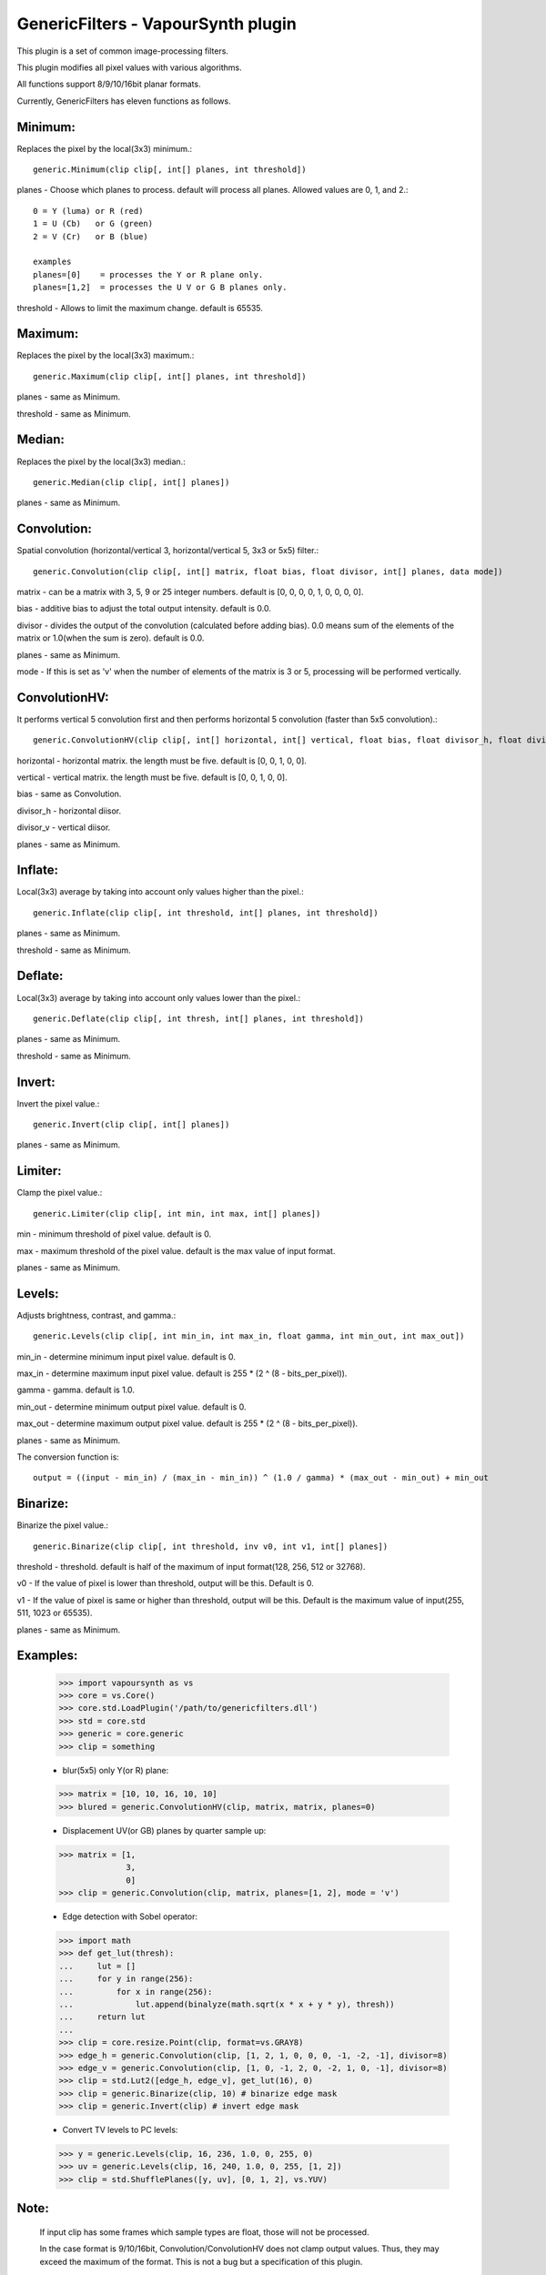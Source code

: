 ===================================
GenericFilters - VapourSynth plugin
===================================

This plugin is a set of common image-processing filters.

This plugin modifies all pixel values with various algorithms.

All functions support 8/9/10/16bit planar formats.

Currently, GenericFilters has eleven functions as follows.

Minimum:
--------
Replaces the pixel by the local(3x3) minimum.::

    generic.Minimum(clip clip[, int[] planes, int threshold])

planes - Choose which planes to process. default will process all planes. Allowed values are 0, 1, and 2.::

    0 = Y (luma) or R (red)
    1 = U (Cb)   or G (green)
    2 = V (Cr)   or B (blue)

    examples
    planes=[0]    = processes the Y or R plane only.
    planes=[1,2]  = processes the U V or G B planes only.

threshold - Allows to limit the maximum change. default is 65535.

Maximum:
--------
Replaces the pixel by the local(3x3) maximum.::

    generic.Maximum(clip clip[, int[] planes, int threshold])

planes - same as Minimum.

threshold - same as Minimum.

Median:
-------
Replaces the pixel by the local(3x3) median.::

    generic.Median(clip clip[, int[] planes])

planes - same as Minimum.

Convolution:
------------
Spatial convolution (horizontal/vertical 3, horizontal/vertical 5, 3x3 or 5x5) filter.::

    generic.Convolution(clip clip[, int[] matrix, float bias, float divisor, int[] planes, data mode])

matrix - can be a matrix with 3, 5, 9 or 25 integer numbers. default is [0, 0, 0, 0, 1, 0, 0, 0, 0].

bias - additive bias to adjust the total output intensity. default is 0.0.

divisor - divides the output of the convolution (calculated before adding bias). 0.0 means sum of the elements of the matrix or 1.0(when the sum is zero). default is 0.0.

planes - same as Minimum.

mode - If this is set as 'v' when the number of elements of the matrix is 3 or 5, processing will be performed vertically.

ConvolutionHV:
--------------
It performs vertical 5 convolution first and then performs horizontal 5 convolution (faster than 5x5 convolution).::

    generic.ConvolutionHV(clip clip[, int[] horizontal, int[] vertical, float bias, float divisor_h, float divisor_v, int[] planes])

horizontal - horizontal matrix. the length must be five. default is [0, 0, 1, 0, 0].

vertical - vertical matrix. the length must be five. default is [0, 0, 1, 0, 0].

bias - same as Convolution.

divisor_h - horizontal diisor.

divisor_v - vertical diisor.

planes - same as Minimum.

Inflate:
--------
Local(3x3) average by taking into account only values higher than the pixel.::

    generic.Inflate(clip clip[, int threshold, int[] planes, int threshold])

planes - same as Minimum.

threshold - same as Minimum.

Deflate:
--------
Local(3x3) average by taking into account only values lower than the pixel.::

    generic.Deflate(clip clip[, int thresh, int[] planes, int threshold])

planes - same as Minimum.

threshold - same as Minimum.

Invert:
-------
Invert the pixel value.::

    generic.Invert(clip clip[, int[] planes])

planes - same as Minimum.

Limiter:
---------
Clamp the pixel value.::

    generic.Limiter(clip clip[, int min, int max, int[] planes])

min - minimum threshold of pixel value. default is 0.

max - maximum threshold of the pixel value. default is the max value of input format.

planes - same as Minimum.

Levels:
-------
Adjusts brightness, contrast, and gamma.::

    generic.Levels(clip clip[, int min_in, int max_in, float gamma, int min_out, int max_out])

min_in - determine minimum input pixel value. default is 0.

max_in - determine maximum input pixel value. default is 255 * (2 ^ (8 - bits_per_pixel)).

gamma - gamma. default is 1.0.

min_out - determine minimum output pixel value. default is 0.

max_out - determine maximum output pixel value. default is 255 * (2 ^ (8 - bits_per_pixel)).

planes - same as Minimum.

The conversion function is::

    output = ((input - min_in) / (max_in - min_in)) ^ (1.0 / gamma) * (max_out - min_out) + min_out

Binarize:
---------
Binarize the pixel value.::

    generic.Binarize(clip clip[, int threshold, inv v0, int v1, int[] planes])

threshold - threshold. default is half of the maximum of input format(128, 256, 512 or 32768).

v0 - If the value of pixel is lower than threshold, output will be this. Default is 0.

v1 - If the value of pixel is same or higher than threshold, output will be this. Default is the maximum value of input(255, 511, 1023 or 65535).

planes - same as Minimum.

Examples:
---------
    >>> import vapoursynth as vs
    >>> core = vs.Core()
    >>> core.std.LoadPlugin('/path/to/genericfilters.dll')
    >>> std = core.std
    >>> generic = core.generic
    >>> clip = something

    - blur(5x5) only Y(or R) plane:
    >>> matrix = [10, 10, 16, 10, 10]
    >>> blured = generic.ConvolutionHV(clip, matrix, matrix, planes=0)

    - Displacement UV(or GB) planes by quarter sample up:
    >>> matrix = [1,
                  3,
                  0]
    >>> clip = generic.Convolution(clip, matrix, planes=[1, 2], mode = 'v')

    - Edge detection with Sobel operator:
    >>> import math
    >>> def get_lut(thresh):
    ...     lut = []
    ...     for y in range(256):
    ...         for x in range(256):
    ...             lut.append(binalyze(math.sqrt(x * x + y * y), thresh))
    ...     return lut
    ...
    >>> clip = core.resize.Point(clip, format=vs.GRAY8)
    >>> edge_h = generic.Convolution(clip, [1, 2, 1, 0, 0, 0, -1, -2, -1], divisor=8)
    >>> edge_v = generic.Convolution(clip, [1, 0, -1, 2, 0, -2, 1, 0, -1], divisor=8)
    >>> clip = std.Lut2([edge_h, edge_v], get_lut(16), 0)
    >>> clip = generic.Binarize(clip, 10) # binarize edge mask
    >>> clip = generic.Invert(clip) # invert edge mask

    - Convert TV levels to PC levels:
    >>> y = generic.Levels(clip, 16, 236, 1.0, 0, 255, 0)
    >>> uv = generic.Levels(clip, 16, 240, 1.0, 0, 255, [1, 2])
    >>> clip = std.ShufflePlanes([y, uv], [0, 1, 2], vs.YUV)

Note:
-----
    If input clip has some frames which sample types are float, those will not be processed.

    In the case format is 9/10/16bit, Convolution/ConvolutionHV does not clamp output values. Thus, they may exceed the maximum of the format. This is not a bug but a specification of this plugin.

How to compile:
---------------
    on unix like system(include mingw), type as follows::

    $ git clone git://github.com/chikuzen/GenericFilters.git
    $ cd ./GenericFilters/src
    $ ./configure
    $ make install

    if you want to use msvc++, then

    - rename all *.c to *.cpp
    - create vcxproj yourself

Source code:
------------
https://github.com/chikuzen/GenericFilters


Author: Oka Motofumi (chikuzen.mo at gmail dot com)